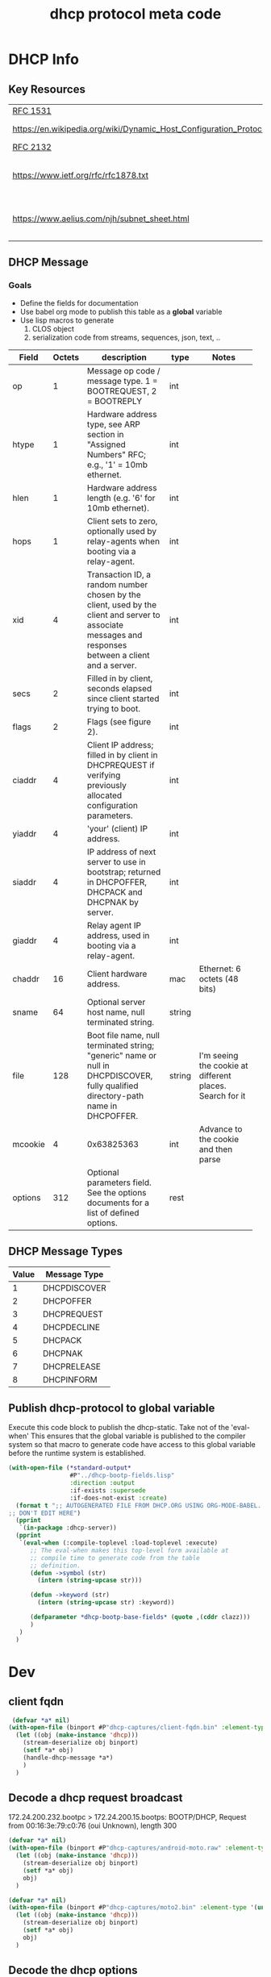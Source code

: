 #+title: dhcp protocol meta code


* DHCP Info

** Key Resources
 
  | [[https://tools.ietf.org/html/rfc1531][RFC 1531]]                     |                              |
  | [[https://en.wikipedia.org/wiki/Dynamic_Host_Configuration_Protocol]] | WikiPedia DHCP               |
  | [[https://tools.ietf.org/html/rfc2132][RFC 2132]]                     |                              |
  | [[https://www.ietf.org/rfc/rfc1878.txt]]                              | Variable Length subnet table |
  | [[https://www.aelius.com/njh/subnet_sheet.html]]                      | Subnet mask cheat sheet      |


** DHCP Message
***  Goals
     - Define the fields for documentation 
     - Use babel org mode to publish this table as a *global* variable
     - Use lisp macros to generate 
       1. CLOS object
       2. serialization code from streams, sequences, json, text, ..
  
      
#+tblname: dhcp-static-header
#+results: dhcp-bootp-base-fields
   | Field   | Octets | description                                                                                                                                            | type   | Notes                                                     |
   |         |        | <40>                                                                                                                                                   |        | <40>                                                      |
   |---------+--------+--------------------------------------------------------------------------------------------------------------------------------------------------------+--------+-----------------------------------------------------------|
   | op      |      1 | Message op code / message type. 1 = BOOTREQUEST, 2 = BOOTREPLY                                                                                         | int    |                                                           |
   | htype   |      1 | Hardware address type, see ARP section in "Assigned Numbers" RFC; e.g., '1' = 10mb ethernet.                                                           | int    |                                                           |
   | hlen    |      1 | Hardware address length (e.g. '6' for 10mb ethernet).                                                                                                  | int    |                                                           |
   | hops    |      1 | Client sets to zero, optionally used by relay-agents when booting via a relay-agent.                                                                   | int    |                                                           |
   | xid     |      4 | Transaction ID, a random number chosen by the client, used by the client and server to associate messages and responses between a client and a server. | int    |                                                           |
   | secs    |      2 | Filled in by client, seconds elapsed since client started trying to boot.                                                                              | int    |                                                           |
   | flags   |      2 | Flags (see figure 2).                                                                                                                                  | int    |                                                           |
   | ciaddr  |      4 | Client IP address; filled in by client in DHCPREQUEST if verifying previously allocated configuration parameters.                                      | int    |                                                           |
   | yiaddr  |      4 | 'your' (client) IP address.                                                                                                                            | int    |                                                           |
   | siaddr  |      4 | IP address of next server to use in bootstrap; returned in DHCPOFFER, DHCPACK and DHCPNAK by server.                                                   | int    |                                                           |
   | giaddr  |      4 | Relay agent IP address, used in booting via a relay-agent.                                                                                             | int    |                                                           |
   | chaddr  |     16 | Client hardware address.                                                                                                                               | mac    | Ethernet: 6 octets (48 bits)                              |
   | sname   |     64 | Optional server host name, null terminated string.                                                                                                     | string |                                                           |
   | file    |    128 | Boot file name, null terminated string; "generic" name or null in DHCPDISCOVER, fully qualified directory-path name in DHCPOFFER.                      | string | I'm seeing the cookie at different places.  Search for it |
   | mcookie |      4 | 0x63825363                                                                                                                                             | int    | Advance to the cookie and then parse                      |
   | options |    312 | Optional parameters field.  See the options documents for a list of defined options.                                                                   | rest   |                                                           |


** DHCP Message Types
#+tblname: dhcp-message-types
   | Value | Message Type |
   |-------+--------------|
   |     1 | DHCPDISCOVER |
   |     2 | DHCPOFFER    |
   |     3 | DHCPREQUEST  |
   |     4 | DHCPDECLINE  |
   |     5 | DHCPACK      |
   |     6 | DHCPNAK      |
   |     7 | DHCPRELEASE  |
   |     8 | DHCPINFORM   |

** Publish dhcp-protocol to global variable
   Execute this code block to publish the dhcp-static.  Take not of the 'eval-when' This ensures that the global variable
   is published to the compiler system so that macro to generate code have access to this global variable before the
   runtime system is established.

#+BEGIN_SRC lisp :var clazz=dhcp-static-header 
  (with-open-file (*standard-output*
                   #P"../dhcp-bootp-fields.lisp"
                   :direction :output
                   :if-exists :supersede
                   :if-does-not-exist :create)
    (format t ";; AUTOGENERATED FILE FROM DHCP.ORG USING ORG-MODE-BABEL.  
  ;; DON'T EDIT HERE")
    (pprint
     `(in-package :dhcp-server))
    (pprint
     `(eval-when (:compile-toplevel :load-toplevel :execute)
        ;; The eval-when makes this top-level form available at
        ;; compile time to generate code from the table
        ;; definition.
        (defun ->symbol (str)
          (intern (string-upcase str)))
        
        (defun ->keyword (str)
          (intern (string-upcase str) :keyword))
        
        (defparameter *dhcp-bootp-base-fields* (quote ,(cddr clazz)))
        )
     )
    )
#+END_SRC

* Dev

** client fqdn
#+BEGIN_SRC lisp
   (defvar *a* nil)
  (with-open-file (binport #P"dhcp-captures/client-fqdn.bin" :element-type '(unsigned-byte 8))
    (let ((obj (make-instance 'dhcp)))
      (stream-deserialize obj binport)
      (setf *a* obj)
      (handle-dhcp-message *a*)
      )
    )
#+END_SRC

#+RESULTS:
: #<DHCP op=2,chaddr=(34 41 5D E6 78 E1 0 0 0 0 0 0 0 0 0 0)>

** Decode a dhcp request broadcast

    172.24.200.232.bootpc > 172.24.200.15.bootps: BOOTP/DHCP, Request from 00:16:3e:79:c0:76 (oui Unknown), length 300

#+BEGIN_SRC lisp
  (defvar *a* nil)
  (with-open-file (binport #P"dhcp-captures/android-moto.raw" :element-type '(unsigned-byte 8))
    (let ((obj (make-instance 'dhcp)))
      (stream-deserialize obj binport)
      (setf *a* obj)
      obj)
    )
#+END_SRC

#+RESULTS:
: #<DHCP op=1,chaddr=(D0 77 14 47 28 F4 0 0 0 0 0 0 0 0 0 0)>


#+BEGIN_SRC lisp
  (defvar *a* nil)
  (with-open-file (binport #P"dhcp-captures/moto2.bin" :element-type '(unsigned-byte 8))
    (let ((obj (make-instance 'dhcp)))
      (stream-deserialize obj binport)
      (setf *a* obj)
      obj)
    )
#+END_SRC

#+RESULTS:
: #<DHCP op=1,chaddr=(D0 77 14 47 28 F4 0 0 0 0 0 0 0 0 0 0)>


** Decode the dhcp options
   
#+BEGIN_SRC lisp :results output verbatim
  (let* ((ipA (handle-dhcp-message *a*))
         (buff (response->buff ipA)))
    (print buff)
    )

#+END_SRC

#+RESULTS:
: 
: #(2 1 6 0 53 15 192 107 0 0 0 0 0 0 0 0 192 168 1 1 192 168 1 1 0 0 0 0 208 119
:   20 71 40 244 0 0 0 0 0 0 0 0 0 0 0 0 0 0 0 0 0 0 0 0 0 0 0 0 0 0 0 0 0 0 0 0
:   0 0 0 0 0 0 0 0 0 0 0 0 0 0 0 0 0 0 0 0 0 0 0 0 0 0 0 0 0 0 0 0 0 0 0 0 0 0 0
:   0 0 0 0 0 0 0 0 0 0 0 0 0 0 0 0 0 0 0 0 0 0 0 0 0 0 0 0 0 0 0 0 0 0 0 0 0 0 0
:   0 0 0 0 0 0 0 0 0 0 0 0 0 0 0 0 0 0 0 0 0 0 0 0 0 0 0 0 0 0 0 0 0 0 0 0 0 0 0
:   0 0 0 0 0 0 0 0 0 0 0 0 0 0 0 0 0 0 0 0 0 0 0 0 0 0 0 0 0 0 0 0 0 0 0 0 0 0 0
:   0 0 0 0 0 0 0 0 0 0 0 0 0 0 99 130 83 99 53 1 2 1 4 255 255 255 0 3 4 192 168
:   1 1 51 4 0 0 0 120 1 4 192 168 1 1 6 8 8 8 8 8 4 4 4 4) 



#+BEGIN_SRC lisp :output list
  (flexi-streams:with-output-to-sequence (dummy :element-type '(unsigned-byte 8))
    (stream-serialize *a* dummy))
#+END_SRC

#+RESULTS:
| 1 | 1 | 6 | 0 | 45 | 203 | 39 | 203 | 0 | 0 | 0 | 0 | 0 | 0 | 0 | 0 | 0 | 0 | 0 | 0 | 0 | 0 | 0 | 0 | 0 | 0 | 0 | 0 | 208 | 119 | 20 | 71 | 40 | 244 | 0 | 0 | 0 | 0 | 0 | 0 | 0 | 0 | 0 | 0 | 0 | 0 | 0 | 0 | 0 | 0 | 0 | 0 | 0 | 0 | 0 | 0 | 0 | 0 | 0 | 0 | 0 | 0 | 0 | 0 | 0 | 0 | 0 | 0 | 0 | 0 | 0 | 0 | 0 | 0 | 0 | 0 | 0 | 0 | 0 | 0 | 0 | 0 | 0 | 0 | 0 | 0 | 0 | 0 | 0 | 0 | 0 | 0 | 0 | 0 | 0 | 0 | 0 | 0 | 0 | 0 | 0 | 0 | 0 | 0 | 0 | 0 | 0 | 0 | 0 | 0 | 0 | 0 | 0 | 0 | 0 | 0 | 0 | 0 | 0 | 0 | 0 | 0 | 0 | 0 | 0 | 0 | 0 | 0 | 0 | 0 | 0 | 0 | 0 | 0 | 0 | 0 | 0 | 0 | 0 | 0 | 0 | 0 | 0 | 0 | 0 | 0 | 0 | 0 | 0 | 0 | 0 | 0 | 0 | 0 | 0 | 0 | 0 | 0 | 0 | 0 | 0 | 0 | 0 | 0 | 0 | 0 | 0 | 0 | 0 | 0 | 0 | 0 | 0 | 0 | 0 | 0 | 0 | 0 | 0 | 0 | 0 | 0 | 0 | 0 | 0 | 0 | 0 | 0 | 0 | 0 | 0 | 0 | 0 | 0 | 0 | 0 | 0 | 0 | 0 | 0 | 0 | 0 | 0 | 0 | 0 | 0 | 0 | 0 | 0 | 0 | 0 | 0 | 0 | 0 | 0 | 0 | 0 | 0 | 0 | 0 | 0 | 0 | 0 | 0 | 0 | 0 | 0 | 0 | 0 | 0 | 0 | 0 | 0 | 0 | 0 | 0 | 99 | 130 | 83 | 99 | 53 | 1 | 1 | 61 | 7 | 1 | 208 | 119 | 20 | 71 | 40 | 244 | 57 | 2 | 5 | 220 | 60 | 14 | 97 | 110 | 100 | 114 | 111 | 105 | 100 | 45 | 100 | 104 | 99 | 112 | 45 | 57 | 55 | 10 | 1 | 3 | 6 | 15 | 26 | 28 | 51 | 58 | 59 | 43 | 255 | 0 | 0 | 0 | 0 | 0 | 0 | 0 | 0 | 0 | 0 | 0 | 0 | 0 | 0 | 0 | 0 | 0 | 0 | 0 | 0 | 0 | 0 | 0 | 0 | 0 | 0 | 0 | 0 | 0 | 0 | 0 | 0 | 0 | 0 | 0 | 0 | 0 | 0 | 0 | 0 | 0 | 0 | 0 | 0 | 0 | 0 | 0 | 0 | 0 | 0 | 0 | 0 | 0 | 0 | 0 | 0 | 0 | 0 | 0 | 0 | 0 | 0 | 0 | 0 | 0 | 0 | 0 | 0 | 0 | 0 | 0 | 0 | 0 | 0 | 0 | 0 | 0 | 0 | 0 | 0 | 0 | 0 | 0 | 0 | 0 | 0 | 0 | 0 | 0 | 0 | 0 | 0 | 0 | 0 | 0 | 0 | 0 | 0 | 0 | 0 | 0 | 0 | 0 | 0 | 0 | 0 | 0 | 0 | 0 | 0 | 0 | 0 | 0 | 0 | 0 | 0 | 0 | 0 | 0 | 0 | 0 | 0 | 0 | 0 | 0 | 0 | 0 | 0 | 0 | 0 | 0 | 0 | 0 | 0 | 0 | 0 | 0 | 0 | 0 | 0 | 0 | 0 | 0 | 0 | 0 | 0 | 0 | 0 | 0 | 0 | 0 | 0 | 0 | 0 | 0 | 0 | 0 | 0 | 0 | 0 | 0 | 0 | 0 | 0 | 0 | 0 | 0 | 0 | 0 | 0 | 0 | 0 | 0 | 0 | 0 | 0 | 0 | 0 | 0 | 0 | 0 | 0 | 0 | 0 | 0 | 0 | 0 | 0 | 0 | 0 | 0 | 0 | 0 | 0 | 0 | 0 | 0 | 0 | 0 | 0 | 0 | 0 | 0 | 0 | 0 | 0 | 0 | 0 | 0 | 0 | 0 | 0 | 0 | 0 | 0 | 0 | 0 | 0 | 0 | 0 | 0 | 0 | 0 | 0 | 0 | 0 | 0 | 0 | 0 | 0 | 0 | 0 | 0 | 0 | 0 | 0 | 0 | 0 | 0 | 0 | 0 | 0 | 0 | 0 | 0 | 0 | 0 | 0 | 0 | 0 | 0 | 0 | 0 | 0 | 0 | 0 | 0 | 0 | 0 | 0 | 0 | 0 | 0 | 0 | 0 | 0 | 0 | 0 | 0 | 0 | 0 | 0 | 0 | 0 | 0 | 0 | 0 | 0 | 0 | 0 | 0 | 0 | 0 | 0 | 0 | 0 | 0 | 0 | 0 | 0 | 0 | 0 | 0 | 0 | 0 | 0 | 0 | 0 | 0 | 0 | 0 | 0 | 0 | 0 | 0 | 0 | 0 | 0 | 0 | 0 | 0 | 0 | 0 | 0 | 0 | 0 | 0 | 0 | 0 | 0 | 0 | 0 | 0 | 0 | 0 | 0 | 0 | 0 | 0 | 0 | 0 | 0 | 0 | 0 | 0 | 0 | 0 | 0 | 0 | 0 | 0 | 0 | 0 | 0 | 0 | 0 | 0 | 0 | 0 | 0 | 0 | 0 | 0 | 0 | 0 | 0 | 0 | 0 | 0 | 0 | 0 | 0 | 0 | 0 | 0 | 0 | 0 | 0 | 0 | 0 | 0 | 0 | 0 | 0 | 0 | 0 | 0 | 0 | 0 | 0 | 0 | 0 | 0 | 0 | 0 | 0 | 0 | 0 | 0 | 0 | 0 | 0 | 0 | 0 | 0 | 0 | 0 | 0 | 0 | 0 | 0 | 0 | 0 | 0 | 0 | 0 | 0 | 0 | 0 | 0 | 0 | 0 | 0 | 0 | 0 | 0 | 0 | 0 | 0 | 0 | 0 | 0 | 0 | 0 | 0 | 0 | 0 | 0 | 0 | 0 | 0 | 0 | 0 | 0 | 0 | 0 | 0 | 0 | 0 | 0 | 0 | 0 | 0 | 0 | 0 | 0 | 0 | 0 | 0 | 0 | 0 | 0 | 0 | 0 | 0 | 0 | 0 | 0 | 0 | 0 | 0 | 0 | 0 | 0 | 0 | 0 | 0 | 0 | 0 | 0 | 0 | 0 | 0 | 0 | 0 | 0 | 0 | 0 | 0 | 0 | 0 | 0 | 0 | 0 | 0 | 0 | 0 | 0 | 0 | 0 | 0 | 0 | 0 | 0 | 0 | 0 | 0 | 0 | 0 | 0 | 0 | 0 | 0 | 0 | 0 | 0 | 0 | 0 | 0 | 0 | 0 | 0 | 0 | 0 | 0 | 0 | 0 | 0 | 0 | 0 | 0 | 0 | 0 | 0 | 0 | 0 | 0 | 0 | 0 | 0 | 0 | 0 | 0 | 0 | 0 | 0 | 0 | 0 | 0 | 0 | 0 | 0 | 0 | 0 | 0 | 0 | 0 | 0 | 0 | 0 | 0 | 0 | 0 | 0 | 0 | 0 | 0 | 0 | 0 | 0 | 0 | 0 | 0 | 0 | 0 | 0 | 0 | 0 | 0 | 0 | 0 | 0 | 0 | 0 | 0 | 0 | 0 | 0 | 0 | 0 | 0 | 0 | 0 | 0 | 0 | 0 | 0 | 0 | 0 | 0 | 0 | 0 | 0 | 0 | 0 | 0 | 0 | 0 | 0 | 0 | 0 | 0 | 0 | 0 | 0 | 0 | 0 | 0 | 0 | 0 | 0 | 0 | 0 | 0 | 0 | 0 | 0 | 0 | 0 | 0 | 0 | 0 | 0 | 0 | 0 | 0 | 0 | 0 | 0 | 0 | 0 | 0 | 0 | 0 | 0 | 0 | 0 | 0 | 0 | 0 | 0 | 0 | 0 | 0 | 0 | 0 | 0 | 0 | 0 | 0 | 0 | 0 | 0 | 0 | 0 | 0 | 0 | 0 | 0 | 0 | 0 | 0 | 0 | 0 | 0 | 0 | 0 | 0 | 0 | 0 | 0 | 0 | 0 | 0 | 0 | 0 | 0 | 0 | 0 | 0 | 0 | 0 | 0 | 0 | 0 | 0 | 0 | 0 | 0 | 0 | 0 | 0 | 0 | 0 | 0 | 0 | 0 | 0 | 0 | 0 | 0 | 0 | 0 | 0 | 0 | 0 | 0 | 0 | 0 | 0 | 0 | 0 | 0 | 0 | 0 | 0 | 0 | 0 | 0 | 0 | 0 | 0 | 0 | 0 | 0 | 0 | 0 | 0 | 0 | 0 | 0 | 0 | 0 | 0 | 0 | 0 | 0 | 0 | 0 |



* COMMENT Setup

** Elisp
#+BEGIN_SRC elisp
    (defun buff-basename ()
      (file-name-base (buffer-name (current-buffer)))
      )
    (defun buff-name (str)
      "use the basename of this buffer to generate a name for a
    compent that is generated, thus related to this buffer"
      (concat (file-name-base (buffer-name (current-buffer))) str)
      )
#+END_SRC

#+RESULTS:
: buff-name



